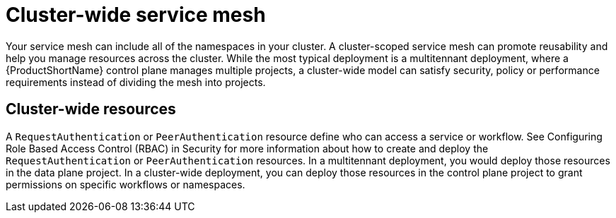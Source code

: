 // Module included in the following assemblies:
//
// * service_mesh/v1x/ossm-deploy-mod-v1x.adoc
// * service_mesh/v2x/ossm-deploy-mod-v2x.adoc

[id="ossm-deploy-mod-clus_{context}"]
= Cluster-wide service mesh

Your service mesh can include all of the namespaces in your cluster. A cluster-scoped service mesh can promote reusability and help you manage resources across the cluster. While the most typical deployment is a multitennant deployment, where a {ProductShortName} control plane manages multiple projects, a cluster-wide model can satisfy security, policy or performance requirements instead of dividing the mesh into projects.

== Cluster-wide resources

A `RequestAuthentication` or `PeerAuthentication` resource define who can access a service or workflow. See Configuring Role Based Access Control (RBAC) in Security for more information about how to create and deploy the `RequestAuthentication` or `PeerAuthentication` resources. In a multitennant deployment, you would deploy those resources in the data plane project. In a cluster-wide deployment, you can deploy those resources in the control plane project to grant permissions on specific workflows or namespaces. 

